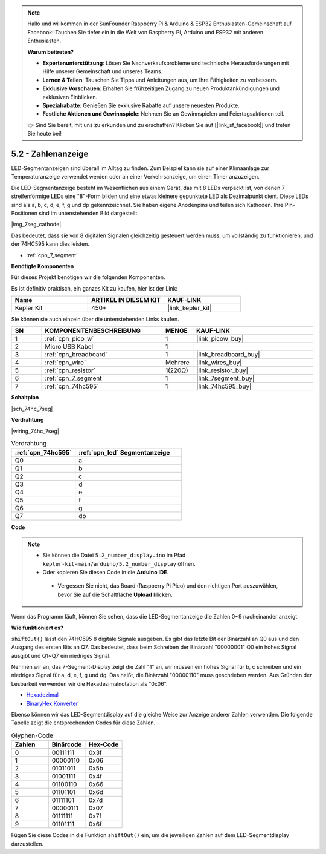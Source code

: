 .. note::

    Hallo und willkommen in der SunFounder Raspberry Pi & Arduino & ESP32 Enthusiasten-Gemeinschaft auf Facebook! Tauchen Sie tiefer ein in die Welt von Raspberry Pi, Arduino und ESP32 mit anderen Enthusiasten.

    **Warum beitreten?**

    - **Expertenunterstützung**: Lösen Sie Nachverkaufsprobleme und technische Herausforderungen mit Hilfe unserer Gemeinschaft und unseres Teams.
    - **Lernen & Teilen**: Tauschen Sie Tipps und Anleitungen aus, um Ihre Fähigkeiten zu verbessern.
    - **Exklusive Vorschauen**: Erhalten Sie frühzeitigen Zugang zu neuen Produktankündigungen und exklusiven Einblicken.
    - **Spezialrabatte**: Genießen Sie exklusive Rabatte auf unsere neuesten Produkte.
    - **Festliche Aktionen und Gewinnspiele**: Nehmen Sie an Gewinnspielen und Feiertagsaktionen teil.

    👉 Sind Sie bereit, mit uns zu erkunden und zu erschaffen? Klicken Sie auf [|link_sf_facebook|] und treten Sie heute bei!

.. _ar_74hc_7seg:

5.2 - Zahlenanzeige
=======================

LED-Segmentanzeigen sind überall im Alltag zu finden.
Zum Beispiel kann sie auf einer Klimaanlage zur Temperaturanzeige verwendet werden oder an einer Verkehrsanzeige, um einen Timer anzuzeigen.

Die LED-Segmentanzeige besteht im Wesentlichen aus einem Gerät, das mit 8 LEDs verpackt ist, von denen 7 streifenförmige LEDs eine "8"-Form bilden und eine etwas kleinere gepunktete LED als Dezimalpunkt dient. Diese LEDs sind als a, b, c, d, e, f, g und dp gekennzeichnet. Sie haben eigene Anodenpins und teilen sich Kathoden. Ihre Pin-Positionen sind im untenstehenden Bild dargestellt.

|img_7seg_cathode|

Das bedeutet, dass sie von 8 digitalen Signalen gleichzeitig gesteuert werden muss, um vollständig zu funktionieren, und der 74HC595 kann dies leisten.

* :ref:`cpn_7_segment`

**Benötigte Komponenten**

Für dieses Projekt benötigen wir die folgenden Komponenten.

Es ist definitiv praktisch, ein ganzes Kit zu kaufen, hier ist der Link:

.. list-table::
    :widths: 20 20 20
    :header-rows: 1

    *   - Name
        - ARTIKEL IN DIESEM KIT
        - KAUF-LINK
    *   - Kepler Kit
        - 450+
        - |link_kepler_kit|

Sie können sie auch einzeln über die untenstehenden Links kaufen.

.. list-table::
    :widths: 5 20 5 20
    :header-rows: 1

    *   - SN
        - KOMPONENTENBESCHREIBUNG
        - MENGE
        - KAUF-LINK

    *   - 1
        - :ref:`cpn_pico_w`
        - 1
        - |link_picow_buy|
    *   - 2
        - Micro USB Kabel
        - 1
        -
    *   - 3
        - :ref:`cpn_breadboard`
        - 1
        - |link_breadboard_buy|
    *   - 4
        - :ref:`cpn_wire`
        - Mehrere
        - |link_wires_buy|
    *   - 5
        - :ref:`cpn_resistor`
        - 1(220Ω)
        - |link_resistor_buy|
    *   - 6
        - :ref:`cpn_7_segment`
        - 1
        - |link_7segment_buy|
    *   - 7
        - :ref:`cpn_74hc595`
        - 1
        - |link_74hc595_buy|

**Schaltplan**

|sch_74hc_7seg|

**Verdrahtung**

|wiring_74hc_7seg|

.. list-table:: Verdrahtung
    :widths: 15 25
    :header-rows: 1

    *   - :ref:`cpn_74hc595`
        - :ref:`cpn_led` Segmentanzeige
    *   - Q0
        - a
    *   - Q1
        - b
    *   - Q2
        - c
    *   - Q3
        - d
    *   - Q4
        - e
    *   - Q5
        - f
    *   - Q6
        - g
    *   - Q7
        - dp

**Code**

.. note::

   * Sie können die Datei ``5.2_number_display.ino`` im Pfad ``kepler-kit-main/arduino/5.2_number_display`` öffnen. 
   * Oder kopieren Sie diesen Code in die **Arduino IDE**.

    * Vergessen Sie nicht, das Board (Raspberry Pi Pico) und den richtigen Port auszuwählen, bevor Sie auf die Schaltfläche **Upload** klicken.

.. raw:: html
    
    <iframe src=https://create.arduino.cc/editor/sunfounder01/a237801f-40d7-4920-80fb-a349307b1e05/preview?embed style="height:510px;width:100%;margin:10px 0" frameborder=0></iframe>
    
Wenn das Programm läuft, können Sie sehen, dass die LED-Segmentanzeige die Zahlen 0~9 nacheinander anzeigt.

**Wie funktioniert es?**

``shiftOut()`` lässt den 74HC595 8 digitale Signale ausgeben.
Es gibt das letzte Bit der Binärzahl an Q0 aus und den Ausgang des ersten Bits an Q7. Das bedeutet, dass beim Schreiben der Binärzahl "00000001" Q0 ein hohes Signal ausgibt und Q1~Q7 ein niedriges Signal.

Nehmen wir an, das 7-Segment-Display zeigt die Zahl "1" an, wir müssen ein hohes Signal für b, c schreiben und ein niedriges Signal für a, d, e, f, g und dg.
Das heißt, die Binärzahl "00000110" muss geschrieben werden. Aus Gründen der Lesbarkeit verwenden wir die Hexadezimalnotation als "0x06".

* `Hexadezimal <https://de.wikipedia.org/wiki/Hexadezimalsystem>`_

* `BinaryHex Konverter <https://www.binaryhexconverter.com/binary-to-hex-converter>`_

Ebenso können wir das LED-Segmentdisplay auf die gleiche Weise zur Anzeige anderer Zahlen verwenden. Die folgende Tabelle zeigt die entsprechenden Codes für diese Zahlen.

.. list-table:: Glyphen-Code
    :widths: 20 20 20
    :header-rows: 1

    *   - Zahlen
        - Binärcode
        - Hex-Code  
    *   - 0
        - 00111111
        - 0x3f
    *   - 1
        - 00000110
        - 0x06
    *   - 2
        - 01011011
        - 0x5b
    *   - 3
        - 01001111
        - 0x4f
    *   - 4
        - 01100110
        - 0x66
    *   - 5
        - 01101101
        - 0x6d
    *   - 6
        - 01111101
        - 0x7d
    *   - 7
        - 00000111
        - 0x07
    *   - 8
        - 01111111
        - 0x7f
    *   - 9
        - 01101111
        - 0x6f

Fügen Sie diese Codes in die Funktion ``shiftOut()`` ein, um die jeweiligen Zahlen auf dem LED-Segmentdisplay darzustellen.

